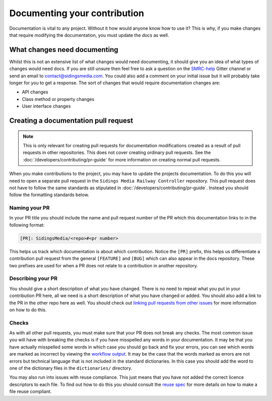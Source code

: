 Documenting your contribution
=============================

Documentation is vital to any project. Without it how would anyone know
how to use it? This is why, if you make changes that require modifying
the documentation, you must update the docs as well.

What changes need documenting
-----------------------------

Whilst this is not an extensive list of what changes would need
documenting, it should give you an idea of what types of changes would
need docs. If you are still unsure then feel free to ask a question on
the `SMRC-help`_ Gitter channel or send an email to
contact@sidingsmedia.com. You could also add a comment on your initial
issue but it will probably take longer for you to get a response. The
sort of changes that would require documentation changes are:

*  API changes
*  Class method or property changes
*  User interface changes

.. _doc-pr:

Creating a documentation pull request
-------------------------------------

.. note:: 

    This is only relevant for creating pull requests for documentation
    modifications created as a result of pull requests in other
    repositories. This does not cover creating ordinary pull requests.
    See the :doc:`/developers/contributing/pr-guide` for more
    information on creating normal pull requests.

When you make contributions to the project, you may have to update the
projects documentation. To do this you will need to open a separate pull
request in the ``Sidings Media Railway Controller`` repository. This
pull request does not have to follow the same standards as stipulated in
:doc:`/developers/contributing/pr-guide`. Instead you should follow the
formatting standards below.

Naming your PR
^^^^^^^^^^^^^^

In your PR title you should include the name and pull request number of
the PR which this documentation links to in the following format:

.. code-block:: none

    [PR]: SidingsMedia/<repo>#<pr number>

This helps us track which documentation is about which contribution.
Notice the ``[PR]`` prefix, this helps us differentiate a contribution
pull request from the general ``[FEATURE]`` and ``[BUG]`` which can also
appear in the docs repository. These two prefixes are used for when a PR
does not relate to a contribution in another repository.

Describing your PR
^^^^^^^^^^^^^^^^^^

You should give a short description of what you have changed. There is
no need to repeat what you put in your contribution PR here, all we need
is a short description of what you have changed or added. You should
also add a link to the PR in the other repo here as well. You should
check out `linking pull requests from other issues`_ for more
information on how to do this.

Checks
^^^^^^

As with all other pull requests, you must make sure that your PR does
not break any checks. The most common issue you will have with breaking
the checks is if you have misspelled any words in your documentation. It
may be that you have actually misspelled some words in which case you
should go back and fix your errors, you can see which words are marked
as incorrect by viewing the `workflow output`_. It may be the case that
the words marked as errors are not errors but technical language that is
not included in the standard dictionaries. In this case you should add
the word to one of the dictionary files in the ``dictionaries/``
directory.

You may also run into issues with reuse compliance. This just means that
you have not added the correct licence descriptors to each file. To find
out how to do this you should consult the `reuse spec`_ for more details
on how to make a file reuse compliant.

.. _`SMRC-help`: https://gitter.im/SidingsMedia/SMRC-help?utm_source=share-link&utm_medium=link&utm_campaign=share-link
.. _`linking pull requests from other issues`: https://docs.github.com/en/github/writing-on-github/working-with-advanced-formatting/autolinked-references-and-urls#issues-and-pull-requests
.. _`workflow output`: https://docs.github.com/en/actions/monitoring-and-troubleshooting-workflows/using-workflow-run-logs#viewing-logs-to-diagnose-failures
.. _`reuse spec`: https://reuse.software/spec/#copyright-and-licensing-information